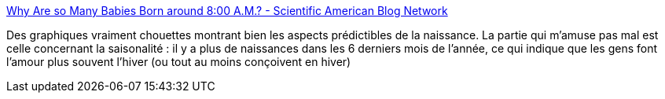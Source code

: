 :jbake-type: post
:jbake-status: published
:jbake-title: Why Are so Many Babies Born around 8:00 A.M.? - Scientific American Blog Network
:jbake-tags: infographie,naissance,démographie,_mois_juin,_année_2017
:jbake-date: 2017-06-23
:jbake-depth: ../
:jbake-uri: shaarli/1498222939000.adoc
:jbake-source: https://nicolas-delsaux.hd.free.fr/Shaarli?searchterm=https%3A%2F%2Fblogs.scientificamerican.com%2Fsa-visual%2Fwhy-are-so-many-babies-born-around-8-00-a-m%2F&searchtags=infographie+naissance+d%C3%A9mographie+_mois_juin+_ann%C3%A9e_2017
:jbake-style: shaarli

https://blogs.scientificamerican.com/sa-visual/why-are-so-many-babies-born-around-8-00-a-m/[Why Are so Many Babies Born around 8:00 A.M.? - Scientific American Blog Network]

Des graphiques vraiment chouettes montrant bien les aspects prédictibles de la naissance. La partie qui m'amuse pas mal est celle concernant la saisonalité : il y a plus de naissances dans les 6 derniers mois de l'année, ce qui indique que les gens font l'amour plus souvent l'hiver (ou tout au moins conçoivent en hiver)
